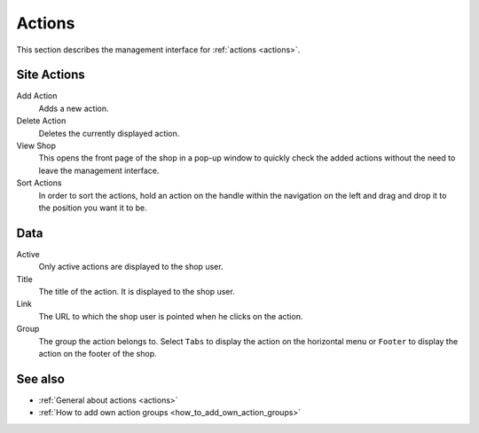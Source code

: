 .. index:: Action

.. _actions_management:

=======
Actions
=======

This section describes the management interface for :ref:`actions <actions>`.

Site Actions
============

Add Action
    Adds a new action.

Delete Action
    Deletes the currently displayed action.

View Shop
    This opens the front page of the shop in a pop-up window to quickly check
    the added actions without the need to leave the management interface.

Sort Actions
    In order to sort the actions, hold an action on the handle within the
    navigation on the left and drag and drop it to the position you want it to
    be.

Data
====

Active
    Only active actions are displayed to the shop user.

Title
    The title of the action. It is displayed to the shop user.

Link
    The URL to which the shop user is pointed when he clicks on the action.

Group
    The group the action belongs to. Select ``Tabs`` to display the action
    on the horizontal menu or ``Footer`` to display the action on the footer
    of the shop.

See also
========

* :ref:`General about actions <actions>`
* :ref:`How to add own action groups <how_to_add_own_action_groups>`
